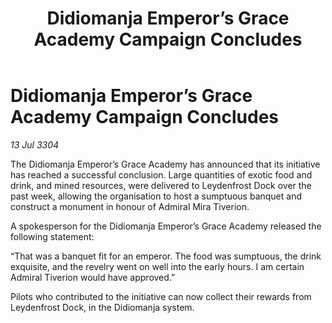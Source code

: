 :PROPERTIES:
:ID:       fc4aaab7-2d55-4751-a33d-e305953b5f4e
:END:
#+title: Didiomanja Emperor’s Grace Academy Campaign Concludes
#+filetags: :galnet:

* Didiomanja Emperor’s Grace Academy Campaign Concludes

/13 Jul 3304/

The Didiomanja Emperor’s Grace Academy has announced that its initiative has reached a successful conclusion. Large quantities of exotic food and drink, and mined resources, were delivered to Leydenfrost Dock over the past week, allowing the organisation to host a sumptuous banquet and construct a monument in honour of Admiral Mira Tiverion. 

A spokesperson for the Didiomanja Emperor’s Grace Academy released the following statement: 

“That was a banquet fit for an emperor. The food was sumptuous, the drink exquisite, and the revelry went on well into the early hours. I am certain Admiral Tiverion would have approved.” 

Pilots who contributed to the initiative can now collect their rewards from Leydenfrost Dock, in the Didiomanja system.
